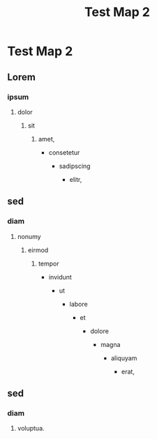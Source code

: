 #+TITLE: Test Map 2

* Test Map 2

** Lorem

*** ipsum

**** dolor

***** sit

****** amet,

-  consetetur

   -  sadipscing

      -  elitr,

** sed

*** diam

**** nonumy

***** eirmod

****** tempor

-  invidunt

   -  ut

      -  labore

         -  et

            -  dolore

               -  magna

                  -  aliquyam

                     -  erat,

** sed

*** diam

**** voluptua.